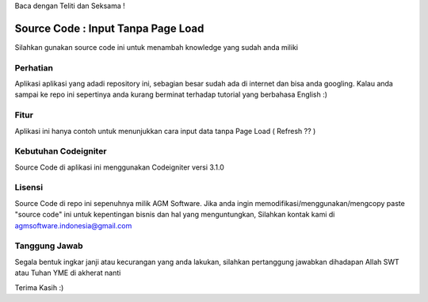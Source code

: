 Baca dengan Teliti dan Seksama !

##################################
Source Code : Input Tanpa Page Load	
##################################

Silahkan gunakan source code ini untuk menambah knowledge yang sudah anda miliki


*******************
Perhatian
*******************

Aplikasi aplikasi yang adadi repository ini, sebagian besar sudah ada di internet dan 
bisa anda googling. Kalau anda sampai ke repo ini sepertinya anda kurang berminat terhadap
tutorial yang berbahasa English :)


**************************
Fitur
**************************

Aplikasi ini hanya contoh untuk menunjukkan cara input data tanpa Page Load ( Refresh ?? )


**********************
Kebutuhan Codeigniter 
**********************

Source Code di aplikasi ini menggunakan Codeigniter versi 3.1.0


*******
Lisensi
*******

Source Code di repo ini sepenuhnya milik AGM Software.
Jika anda ingin memodifikasi/menggunakan/mengcopy paste "source code" ini untuk kepentingan bisnis dan hal yang menguntungkan,
Silahkan kontak kami di agmsoftware.indonesia@gmail.com



***************
Tanggung Jawab
***************

Segala bentuk ingkar janji atau kecurangan yang anda lakukan, silahkan pertanggung jawabkan dihadapan Allah SWT atau Tuhan YME di akherat nanti

Terima Kasih :)



